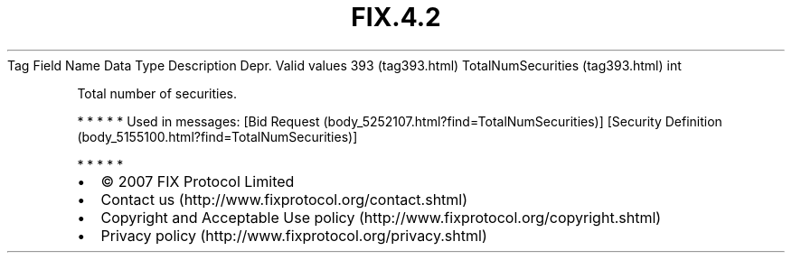 .TH FIX.4.2 "" "" "Tag #393"
Tag
Field Name
Data Type
Description
Depr.
Valid values
393 (tag393.html)
TotalNumSecurities (tag393.html)
int
.PP
Total number of securities.
.PP
   *   *   *   *   *
Used in messages:
[Bid Request (body_5252107.html?find=TotalNumSecurities)]
[Security Definition (body_5155100.html?find=TotalNumSecurities)]
.PP
   *   *   *   *   *
.PP
.PP
.IP \[bu] 2
© 2007 FIX Protocol Limited
.IP \[bu] 2
Contact us (http://www.fixprotocol.org/contact.shtml)
.IP \[bu] 2
Copyright and Acceptable Use policy (http://www.fixprotocol.org/copyright.shtml)
.IP \[bu] 2
Privacy policy (http://www.fixprotocol.org/privacy.shtml)
